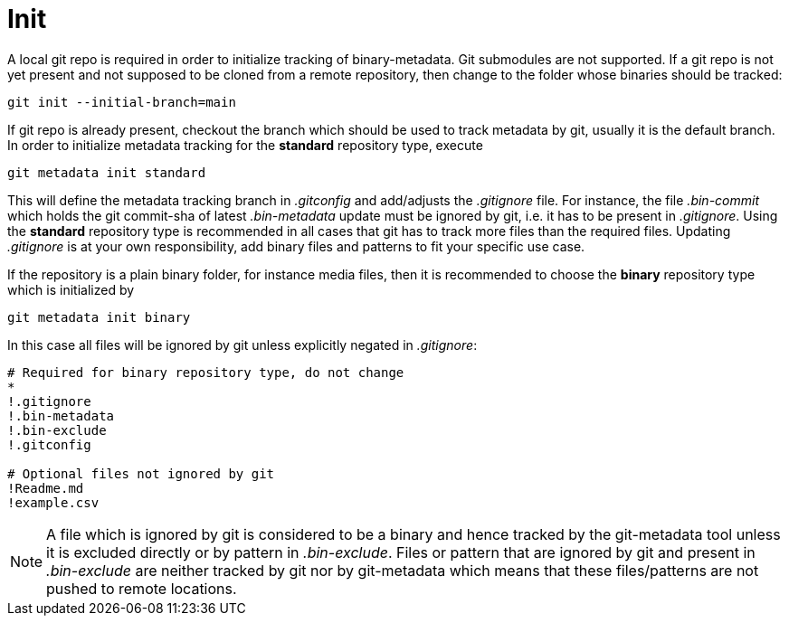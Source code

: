 = Init

A local git repo is required in order to initialize tracking of binary-metadata. Git
submodules are not supported. If a git repo is not yet present and not supposed
to be cloned from a remote repository, then change to the folder whose binaries
should be tracked:

[source,shell]
----
git init --initial-branch=main
----

If git repo is already present, checkout the branch which should be used to track
metadata by git, usually it is the default branch. In order to initialize metadata
tracking for the *standard* repository type, execute

[source,shell]
----
git metadata init standard
----
This will define the metadata tracking branch in _.gitconfig_ and add/adjusts the
_.gitignore_ file. For instance, the file _.bin-commit_ which holds the git commit-sha
of latest _.bin-metadata_ update must be ignored by git, i.e. it has to be present in
_.gitignore_. Using the *standard* repository
type is recommended in all cases that git has to track more files than the
required files. Updating _.gitignore_ is at your own responsibility, add binary
files and patterns to fit your specific use case.

If the repository is a plain binary folder, for instance media files, then it
is recommended to choose the *binary* repository type which is initialized by
[source,shell]
----
git metadata init binary
----
In this case all files will be ignored by git unless explicitly negated
in _.gitignore_:

[source]
----
# Required for binary repository type, do not change
*
!.gitignore
!.bin-metadata
!.bin-exclude
!.gitconfig

# Optional files not ignored by git
!Readme.md
!example.csv
----

NOTE: A file which is ignored by git is considered to be a binary and hence tracked by
the git-metadata tool unless it is excluded directly or by pattern in _.bin-exclude_.
Files or pattern that are ignored by git and present in _.bin-exclude_ are neither
tracked by git nor by git-metadata which means that these files/patterns are not
pushed to remote locations.

